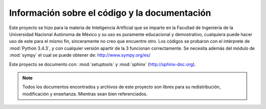 Información sobre el código y la documentación
**********************************************

Este proyecto se hizo para la materia de Inteligencia Artificial que se imparte en la Facultad de Ingeniería de la Universidad Nacional Autónoma de México y su uso es puramente educacional y demostrativo, cualquiera puede hacer uso de este para el mismo fin, sinceramente no creo que encuentre otro.
Los códigos se probaron con el intérprete de :mod:`Python 3.4.3`, y con cualquier versión apartir de la 3 funcionan correctamente. Se necesita además del módulo de :mod:`sympy` el cual se puede obtener de: http://www.sympy.org/es/

Este proyecto se documento con: :mod:`setuptools` y :mod:`sphinx`
(http://sphinx-doc.org).  

.. note:: 

	Todos los documentos encontrados y archivos de este proyecto son libres para su redistribución, modificación y enseñanza.
	Mientras sean bien referenciados. 
